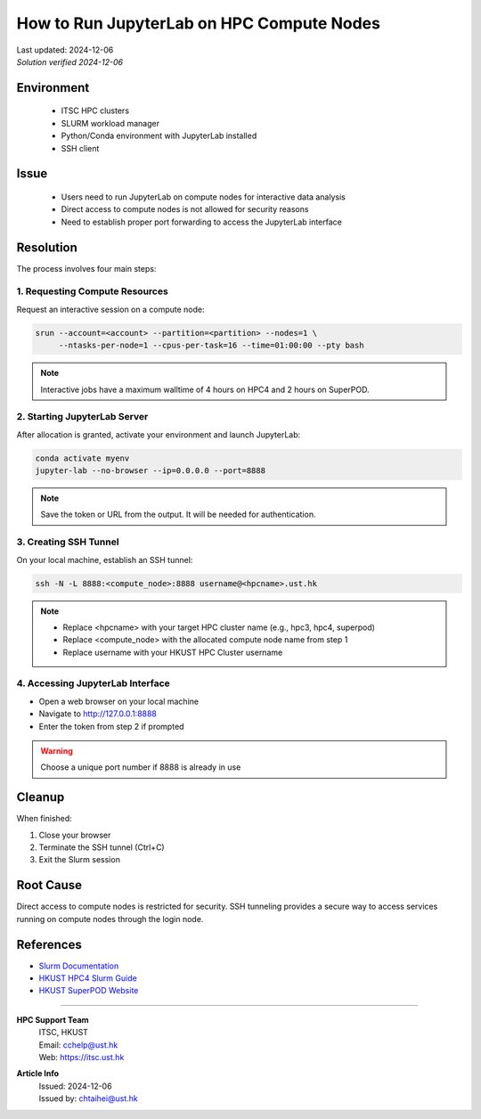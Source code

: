 How to Run JupyterLab on HPC Compute Nodes
==========================================

.. container:: header

    | Last updated: 2024-12-06
    | *Solution verified 2024-12-06*

.. meta::
    :description:
    :keywords: jupyterlab, jupyter, slurm, HPC4, SuperPOD, interactive, notebook
    :author: chtaihei <chtaihei@ust.hk>

Environment
-----------

    - ITSC HPC clusters
    - SLURM workload manager
    - Python/Conda environment with JupyterLab installed
    - SSH client

Issue
-----

    - Users need to run JupyterLab on compute nodes for interactive data analysis
    - Direct access to compute nodes is not allowed for security reasons
    - Need to establish proper port forwarding to access the JupyterLab interface

Resolution
----------

The process involves four main steps:

1. Requesting Compute Resources
~~~~~~~~~~~~~~~~~~~~~~~~~~~~~~~

Request an interactive session on a compute node:

.. code-block:: bash

    srun --account=<account> --partition=<partition> --nodes=1 \
         --ntasks-per-node=1 --cpus-per-task=16 --time=01:00:00 --pty bash

.. note::

    Interactive jobs have a maximum walltime of 4 hours on HPC4 and 2 hours on SuperPOD.

2. Starting JupyterLab Server
~~~~~~~~~~~~~~~~~~~~~~~~~~~~~

After allocation is granted, activate your environment and launch JupyterLab:

.. code-block:: bash

    conda activate myenv
    jupyter-lab --no-browser --ip=0.0.0.0 --port=8888

.. note::

    Save the token or URL from the output. It will be needed for authentication.

3. Creating SSH Tunnel
~~~~~~~~~~~~~~~~~~~~~~

On your local machine, establish an SSH tunnel:

.. code-block:: bash

    ssh -N -L 8888:<compute_node>:8888 username@<hpcname>.ust.hk

.. note::

    - Replace <hpcname> with your target HPC cluster name (e.g., hpc3, hpc4, superpod)
    - Replace <compute_node> with the allocated compute node name from step 1
    - Replace username with your HKUST HPC Cluster username

4. Accessing JupyterLab Interface
~~~~~~~~~~~~~~~~~~~~~~~~~~~~~~~~~

- Open a web browser on your local machine
- Navigate to http://127.0.0.1:8888
- Enter the token from step 2 if prompted

.. warning::

    Choose a unique port number if 8888 is already in use

Cleanup
-------

When finished:

1. Close your browser
2. Terminate the SSH tunnel (Ctrl+C)
3. Exit the Slurm session

Root Cause
----------

Direct access to compute nodes is restricted for security. SSH tunneling provides a secure way to access services running on compute nodes through the login node.

References
----------

- `Slurm Documentation <https://slurm.schedmd.com/documentation.html>`_
- `HKUST HPC4 Slurm Guide <https://itsc.hkust.edu.hk/services/academic-teaching-support/high-performance-computing/hpc4/slurm>`_
- `HKUST SuperPOD Website <https://itsc.hkust.edu.hk/services/academic-teaching-support/high-performance-computing/superpod>`_

----

.. container:: footer

    **HPC Support Team**
      | ITSC, HKUST
      | Email: cchelp@ust.hk
      | Web: https://itsc.ust.hk

    **Article Info**
      | Issued: 2024-12-06
      | Issued by: chtaihei@ust.hk
